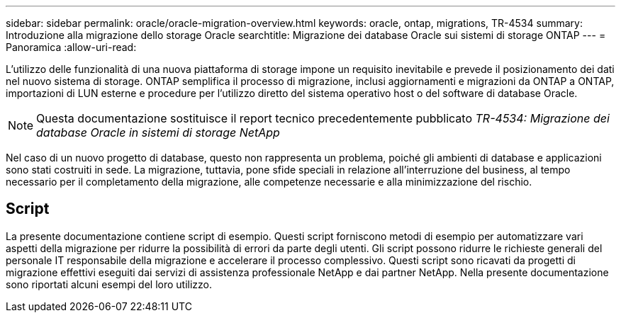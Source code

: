 ---
sidebar: sidebar 
permalink: oracle/oracle-migration-overview.html 
keywords: oracle, ontap, migrations, TR-4534 
summary: Introduzione alla migrazione dello storage Oracle 
searchtitle: Migrazione dei database Oracle sui sistemi di storage ONTAP 
---
= Panoramica
:allow-uri-read: 


[role="lead"]
L'utilizzo delle funzionalità di una nuova piattaforma di storage impone un requisito inevitabile e prevede il posizionamento dei dati nel nuovo sistema di storage. ONTAP semplifica il processo di migrazione, inclusi aggiornamenti e migrazioni da ONTAP a ONTAP, importazioni di LUN esterne e procedure per l'utilizzo diretto del sistema operativo host o del software di database Oracle.


NOTE: Questa documentazione sostituisce il report tecnico precedentemente pubblicato _TR-4534: Migrazione dei database Oracle in sistemi di storage NetApp_

Nel caso di un nuovo progetto di database, questo non rappresenta un problema, poiché gli ambienti di database e applicazioni sono stati costruiti in sede. La migrazione, tuttavia, pone sfide speciali in relazione all'interruzione del business, al tempo necessario per il completamento della migrazione, alle competenze necessarie e alla minimizzazione del rischio.



== Script

La presente documentazione contiene script di esempio. Questi script forniscono metodi di esempio per automatizzare vari aspetti della migrazione per ridurre la possibilità di errori da parte degli utenti. Gli script possono ridurre le richieste generali del personale IT responsabile della migrazione e accelerare il processo complessivo. Questi script sono ricavati da progetti di migrazione effettivi eseguiti dai servizi di assistenza professionale NetApp e dai partner NetApp. Nella presente documentazione sono riportati alcuni esempi del loro utilizzo.
